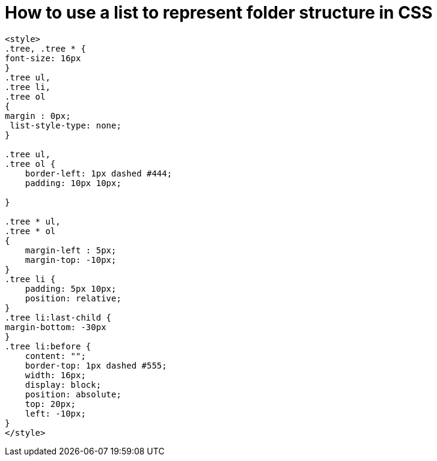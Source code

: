 = How to use a list to represent folder structure in CSS


----
<style>
.tree, .tree * {
font-size: 16px
}
.tree ul,
.tree li,
.tree ol
{
margin : 0px;
 list-style-type: none;
}

.tree ul,
.tree ol {
    border-left: 1px dashed #444;
    padding: 10px 10px;

}

.tree * ul,
.tree * ol
{
    margin-left : 5px;
    margin-top: -10px;
}
.tree li {
    padding: 5px 10px;
    position: relative;
}
.tree li:last-child {
margin-bottom: -30px
}
.tree li:before {
    content: "";
    border-top: 1px dashed #555;
    width: 16px;
    display: block;
    position: absolute;
    top: 20px;
    left: -10px;
}
</style>

----
